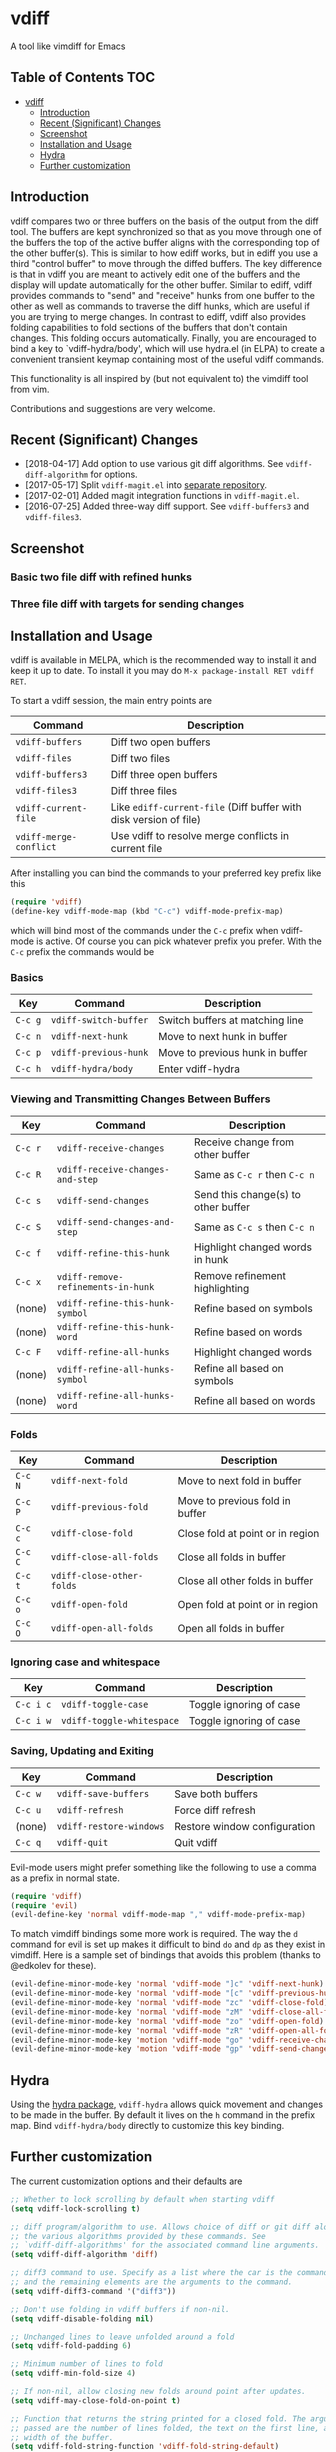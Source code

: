 [[https://melpa.org/#/vdiff][file:https://melpa.org/packages/vdiff-badge.svg]]

* vdiff

A tool like vimdiff for Emacs 

** Table of Contents                                                    :TOC:
- [[#vdiff][vdiff]]
  - [[#introduction][Introduction]]
  - [[#recent-significant-changes][Recent (Significant) Changes]]
  - [[#screenshot][Screenshot]]
  - [[#installation-and-usage][Installation and Usage]]
  - [[#hydra][Hydra]]
  - [[#further-customization][Further customization]]

** Introduction

   vdiff compares two or three buffers on the basis of the output from the diff
   tool. The buffers are kept synchronized so that as you move through one of
   the buffers the top of the active buffer aligns with the corresponding top of
   the other buffer(s). This is similar to how ediff works, but in ediff you use
   a third "control buffer" to move through the diffed buffers. The key
   difference is that in vdiff you are meant to actively edit one of the buffers
   and the display will update automatically for the other buffer. Similar to
   ediff, vdiff provides commands to "send" and "receive" hunks from one buffer
   to the other as well as commands to traverse the diff hunks, which are useful
   if you are trying to merge changes. In contrast to ediff, vdiff also provides
   folding capabilities to fold sections of the buffers that don't contain
   changes. This folding occurs automatically. Finally, you are encouraged to
   bind a key to `vdiff-hydra/body', which will use hydra.el (in ELPA) to create
   a convenient transient keymap containing most of the useful vdiff commands.

   This functionality is all inspired by (but not equivalent to) the vimdiff
   tool from vim.

   Contributions and suggestions are very welcome.

** Recent (Significant) Changes
   - [2018-04-17] Add option to use various git diff algorithms. See
     =vdiff-diff-algorithm= for options.
   - [2017-05-17] Split =vdiff-magit.el= into [[https://github.com/justbur/emacs-vdiff-magit][separate repository]]. 
   - [2017-02-01] Added magit integration functions in =vdiff-magit.el=.
   - [2016-07-25] Added three-way diff support. See =vdiff-buffers3= and =vdiff-files3=.
   
** Screenshot

*** Basic two file diff with refined hunks
[[./img/leuven.png]]

*** Three file diff with targets for sending changes
[[./img/leuven3.png]]

** Installation and Usage
   
vdiff is available in MELPA, which is the recommended way to install it and keep
it up to date. To install it you may do =M-x package-install RET vdiff RET=.

To start a vdiff session, the main entry points are

| Command                | Description                                                       |
|------------------------+-------------------------------------------------------------------|
| =vdiff-buffers=        | Diff two open buffers                                             |
| =vdiff-files=          | Diff two files                                                    |
| =vdiff-buffers3=       | Diff three open buffers                                           |
| =vdiff-files3=         | Diff three files                                                  |
| =vdiff-current-file=   | Like =ediff-current-file= (Diff buffer with disk version of file) |
| =vdiff-merge-conflict= | Use vdiff to resolve merge conflicts in current file              |
   
After installing you can bind the commands to your preferred key prefix like this

#+BEGIN_SRC emacs-lisp
(require 'vdiff)
(define-key vdiff-mode-map (kbd "C-c") vdiff-mode-prefix-map)
#+END_SRC

which will bind most of the commands under the =C-c= prefix when vdiff-mode is
active. Of course you can pick whatever prefix you prefer. With the =C-c= prefix
the commands would be

*** Basics
    
| Key     | Command                 | Description                        |
|---------+-------------------------+------------------------------------|
| =C-c g= | =vdiff-switch-buffer=   | Switch buffers at matching line    |
| =C-c n= | =vdiff-next-hunk=       | Move to next hunk in buffer        |
| =C-c p= | =vdiff-previous-hunk=   | Move to previous hunk in buffer    |
| =C-c h= | =vdiff-hydra/body=      | Enter vdiff-hydra                  |

*** Viewing and Transmitting Changes Between Buffers

| Key     | Command                            | Description                         |
|---------+------------------------------------+-------------------------------------|
| =C-c r= | =vdiff-receive-changes=            | Receive change from other buffer    |
| =C-c R= | =vdiff-receive-changes-and-step=   | Same as =C-c r= then =C-c n=        |
| =C-c s= | =vdiff-send-changes=               | Send this change(s) to other buffer |
| =C-c S= | =vdiff-send-changes-and-step=      | Same as =C-c s= then =C-c n=        |
| =C-c f= | =vdiff-refine-this-hunk=           | Highlight changed words in hunk     |
| =C-c x= | =vdiff-remove-refinements-in-hunk= | Remove refinement highlighting      |
| (none)  | =vdiff-refine-this-hunk-symbol=    | Refine based on symbols             |
| (none)  | =vdiff-refine-this-hunk-word=      | Refine based on words               |
| =C-c F= | =vdiff-refine-all-hunks=           | Highlight changed words             |
| (none)  | =vdiff-refine-all-hunks-symbol=    | Refine all based on symbols         |
| (none)  | =vdiff-refine-all-hunks-word=      | Refine all based on words           |

*** Folds

| Key     | Command                            | Description                         |
|---------+------------------------------------+-------------------------------------|
| =C-c N= | =vdiff-next-fold=                  | Move to next fold in buffer         |
| =C-c P= | =vdiff-previous-fold=              | Move to previous fold in buffer     |
| =C-c c= | =vdiff-close-fold=                 | Close fold at point or in region    |
| =C-c C= | =vdiff-close-all-folds=            | Close all folds in buffer           |
| =C-c t= | =vdiff-close-other-folds=          | Close all other folds in buffer     |
| =C-c o= | =vdiff-open-fold=                  | Open fold at point or in region     |
| =C-c O= | =vdiff-open-all-folds=             | Open all folds in buffer            |

*** Ignoring case and whitespace

| Key       | Command                   | Description             |
|-----------+---------------------------+-------------------------|
| =C-c i c= | =vdiff-toggle-case=       | Toggle ignoring of case |
| =C-c i w= | =vdiff-toggle-whitespace= | Toggle ignoring of case |

*** Saving, Updating and Exiting

| Key     | Command                 | Description                  |
|---------+-------------------------+------------------------------|
| =C-c w= | =vdiff-save-buffers=    | Save both buffers            |
| =C-c u= | =vdiff-refresh=         | Force diff refresh           |
| (none)  | =vdiff-restore-windows= | Restore window configuration |
| =C-c q= | =vdiff-quit=            | Quit vdiff                   |

Evil-mode users might prefer something like the following to use a comma as a
prefix in normal state.

#+BEGIN_SRC emacs-lisp
(require 'vdiff)
(require 'evil)
(evil-define-key 'normal vdiff-mode-map "," vdiff-mode-prefix-map)
#+END_SRC

To match vimdiff bindings some more work is required. The way the =d= command
for evil is set up makes it difficult to bind =do= and =dp= as they exist in
vimdiff. Here is a sample set of bindings that avoids this problem (thanks to
@edkolev for these).

#+BEGIN_SRC emacs-lisp
  (evil-define-minor-mode-key 'normal 'vdiff-mode "]c" 'vdiff-next-hunk)
  (evil-define-minor-mode-key 'normal 'vdiff-mode "[c" 'vdiff-previous-hunk)
  (evil-define-minor-mode-key 'normal 'vdiff-mode "zc" 'vdiff-close-fold)
  (evil-define-minor-mode-key 'normal 'vdiff-mode "zM" 'vdiff-close-all-folds)
  (evil-define-minor-mode-key 'normal 'vdiff-mode "zo" 'vdiff-open-fold)
  (evil-define-minor-mode-key 'normal 'vdiff-mode "zR" 'vdiff-open-all-folds)
  (evil-define-minor-mode-key 'motion 'vdiff-mode "go" 'vdiff-receive-changes)
  (evil-define-minor-mode-key 'motion 'vdiff-mode "gp" 'vdiff-send-changes)
#+END_SRC

** Hydra

Using the [[https://github.com/abo-abo/hydra][hydra package]], =vdiff-hydra= allows quick movement and changes to be
made in the buffer. By default it lives on the =h= command in the prefix
map. Bind =vdiff-hydra/body= directly to customize this key binding.

[[file:img/hydra.png]]


** Further customization
   
The current customization options and their defaults are
   
#+BEGIN_SRC emacs-lisp
  ;; Whether to lock scrolling by default when starting vdiff
  (setq vdiff-lock-scrolling t)

  ;; diff program/algorithm to use. Allows choice of diff or git diff along with
  ;; the various algorithms provided by these commands. See
  ;; `vdiff-diff-algorithms' for the associated command line arguments.
  (setq vdiff-diff-algorithm 'diff)

  ;; diff3 command to use. Specify as a list where the car is the command to use
  ;; and the remaining elements are the arguments to the command.
  (setq vdiff-diff3-command '("diff3"))

  ;; Don't use folding in vdiff buffers if non-nil.
  (setq vdiff-disable-folding nil)

  ;; Unchanged lines to leave unfolded around a fold
  (setq vdiff-fold-padding 6)

  ;; Minimum number of lines to fold
  (setq vdiff-min-fold-size 4)

  ;; If non-nil, allow closing new folds around point after updates.
  (setq vdiff-may-close-fold-on-point t)

  ;; Function that returns the string printed for a closed fold. The arguments
  ;; passed are the number of lines folded, the text on the first line, and the
  ;; width of the buffer.
  (setq vdiff-fold-string-function 'vdiff-fold-string-default)

  ;; Default syntax table class code to use for identifying "words" in
  ;; `vdiff-refine-this-change'. Some useful options are
  ;; 
  ;; "w"   (default) words
  ;; "w_"  symbols (words plus symbol constituents)
  ;; 
  ;; For more information see
  ;; https://www.gnu.org/software/emacs/manual/html_node/elisp/Syntax-Class-Table.html
  (setq vdiff-default-refinement-syntax-code "w")

  ;; If non-nil, automatically refine all hunks.
  (setq vdiff-auto-refine nil)

  ;; How to represent subtractions (i.e., deleted lines). The
  ;; default is full which means add the same number of (fake) lines
  ;; as those that were removed. The choice single means add only one
  ;; fake line. The choice fringe means don't add lines but do
  ;; indicate the subtraction location in the fringe.
  (setq vdiff-subtraction-style 'full)

  ;; Character to use for filling subtraction lines. See also
  ;; `vdiff-subtraction-style'.
  (setq vdiff-subtraction-fill-char ?-)
#+END_SRC


